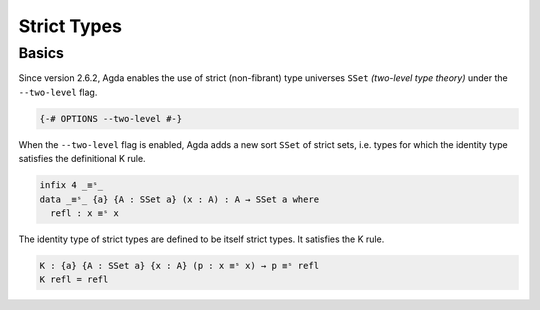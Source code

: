 
************
Strict Types
************

Basics
------

Since version 2.6.2, Agda enables the use of strict (non-fibrant)
type universes ``SSet`` *(two-level type theory)* under the
``--two-level`` flag.

.. code-block:: agda

  {-# OPTIONS --two-level #-}

When the ``--two-level`` flag is enabled, Agda adds a new sort
``SSet`` of strict sets, i.e. types for which the identity type
satisfies the definitional K rule.

..
  ::

  module language.two-level where

  open import Agda.Primitive
  
.. code-block:: agda

  infix 4 _≡ˢ_
  data _≡ˢ_ {a} {A : SSet a} (x : A) : A → SSet a where
    refl : x ≡ˢ x

The identity type of strict types are defined to be itself strict
types. It satisfies the K rule.

.. code-block:: agda

  K : {a} {A : SSet a} {x : A} (p : x ≡ˢ x) → p ≡ˢ refl
  K refl = refl

